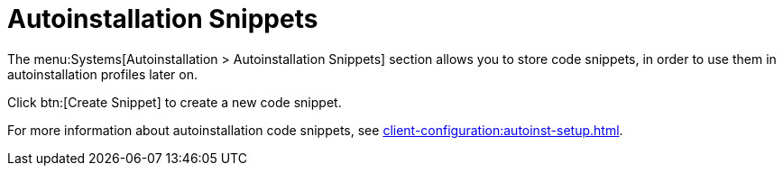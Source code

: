 [[ref.webui.systems.autoinst.snippet]]
= Autoinstallation Snippets

The menu:Systems[Autoinstallation > Autoinstallation Snippets] section allows you to store code snippets, in order to use them in autoinstallation profiles later on.

Click btn:[Create Snippet] to create a new code snippet.

For more information about autoinstallation code snippets, see xref:client-configuration:autoinst-setup.adoc[].

